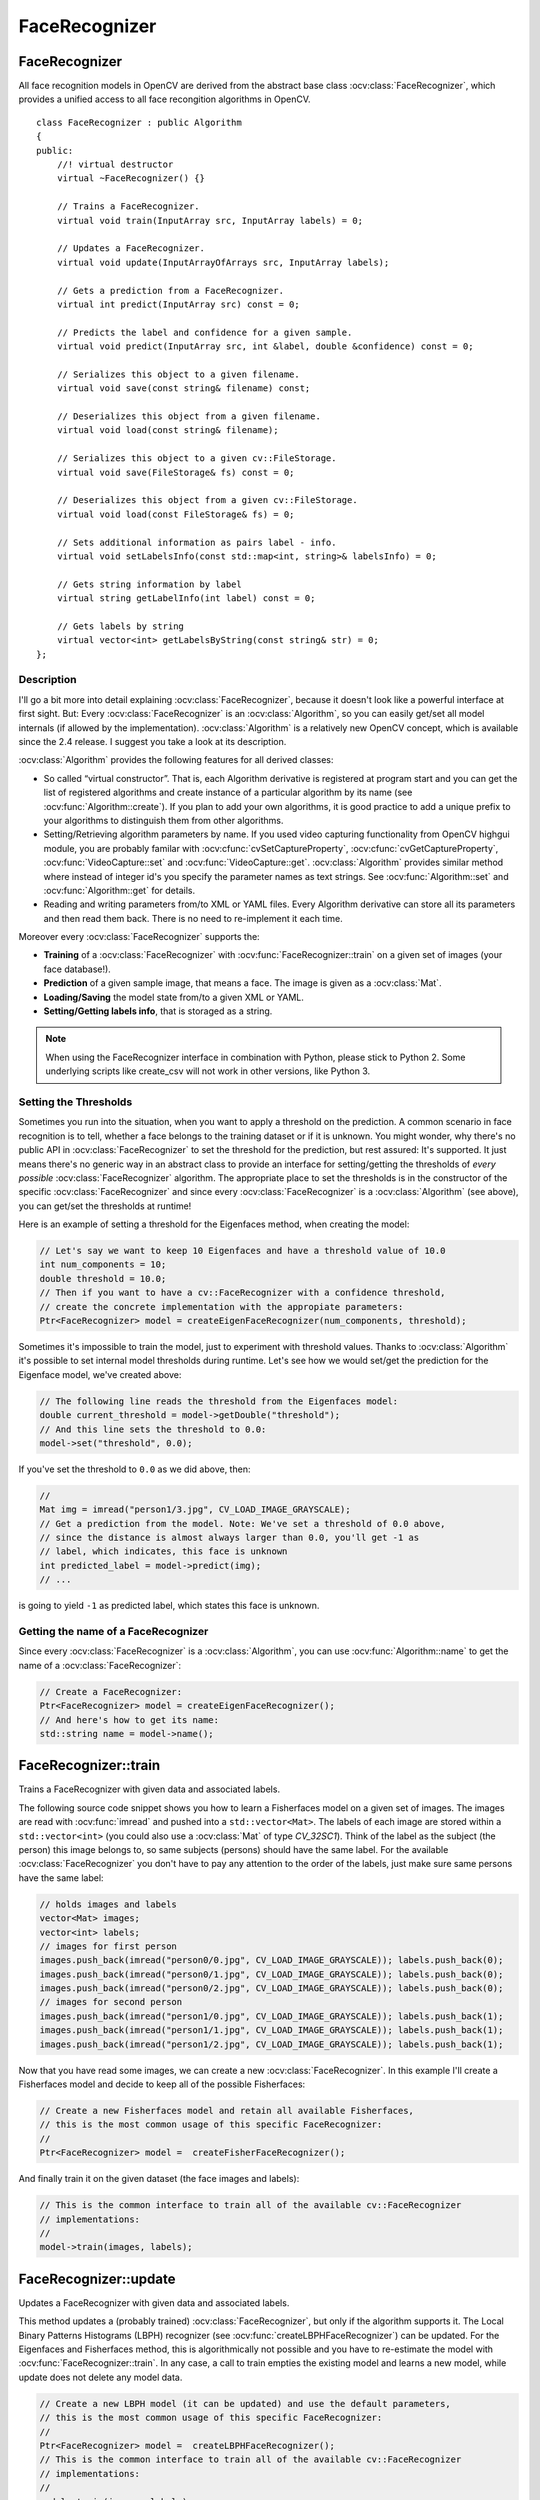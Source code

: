 FaceRecognizer
==============

.. highlight:: cpp

.. Sample code::

   * An example using the FaceRecognizer class can be found at opencv_source_code/samples/cpp/facerec_demo.cpp

   * (Python)  An example using the FaceRecognizer class can be found at opencv_source_code/samples/python2/facerec_demo.py

FaceRecognizer
--------------

.. ocv:class:: FaceRecognizer : public Algorithm

All face recognition models in OpenCV are derived from the abstract base class :ocv:class:`FaceRecognizer`, which provides
a unified access to all face recongition algorithms in OpenCV. ::

  class FaceRecognizer : public Algorithm
  {
  public:
      //! virtual destructor
      virtual ~FaceRecognizer() {}

      // Trains a FaceRecognizer.
      virtual void train(InputArray src, InputArray labels) = 0;

      // Updates a FaceRecognizer.
      virtual void update(InputArrayOfArrays src, InputArray labels);

      // Gets a prediction from a FaceRecognizer.
      virtual int predict(InputArray src) const = 0;

      // Predicts the label and confidence for a given sample.
      virtual void predict(InputArray src, int &label, double &confidence) const = 0;

      // Serializes this object to a given filename.
      virtual void save(const string& filename) const;

      // Deserializes this object from a given filename.
      virtual void load(const string& filename);

      // Serializes this object to a given cv::FileStorage.
      virtual void save(FileStorage& fs) const = 0;

      // Deserializes this object from a given cv::FileStorage.
      virtual void load(const FileStorage& fs) = 0;

      // Sets additional information as pairs label - info.
      virtual void setLabelsInfo(const std::map<int, string>& labelsInfo) = 0;

      // Gets string information by label
      virtual string getLabelInfo(int label) const = 0;

      // Gets labels by string
      virtual vector<int> getLabelsByString(const string& str) = 0;
  };


Description
+++++++++++

I'll go a bit more into detail explaining :ocv:class:`FaceRecognizer`, because it doesn't look like a powerful interface at first sight. But: Every :ocv:class:`FaceRecognizer` is an :ocv:class:`Algorithm`, so you can easily get/set all model internals (if allowed by the implementation). :ocv:class:`Algorithm` is a relatively new OpenCV concept, which is available since the 2.4 release. I suggest you take a look at its description.

:ocv:class:`Algorithm` provides the following features for all derived classes:

* So called “virtual constructor”. That is, each Algorithm derivative is registered at program start and you can get the list of registered algorithms and create instance of a particular algorithm by its name (see :ocv:func:`Algorithm::create`). If you plan to add your own algorithms, it is good practice to add a unique prefix to your algorithms to distinguish them from other algorithms.

* Setting/Retrieving algorithm parameters by name. If you used video capturing functionality from OpenCV highgui module, you are probably familar with :ocv:cfunc:`cvSetCaptureProperty`, :ocv:cfunc:`cvGetCaptureProperty`, :ocv:func:`VideoCapture::set` and :ocv:func:`VideoCapture::get`. :ocv:class:`Algorithm` provides similar method where instead of integer id's you specify the parameter names as text strings. See :ocv:func:`Algorithm::set` and :ocv:func:`Algorithm::get` for details.

* Reading and writing parameters from/to XML or YAML files. Every Algorithm derivative can store all its parameters and then read them back. There is no need to re-implement it each time.

Moreover every :ocv:class:`FaceRecognizer` supports the:

* **Training** of a :ocv:class:`FaceRecognizer` with :ocv:func:`FaceRecognizer::train` on a given set of images (your face database!).

* **Prediction** of a given sample image, that means a face. The image is given as a :ocv:class:`Mat`.

* **Loading/Saving** the model state from/to a given XML or YAML.

* **Setting/Getting labels info**, that is storaged as a string.

.. note:: When using the FaceRecognizer interface in combination with Python, please stick to Python 2. Some underlying scripts like create_csv will not work in other versions, like Python 3.

Setting the Thresholds
+++++++++++++++++++++++

Sometimes you run into the situation, when you want to apply a threshold on the prediction. A common scenario in face recognition is to tell, whether a face belongs to the training dataset or if it is unknown. You might wonder, why there's no public API in :ocv:class:`FaceRecognizer` to set the threshold for the prediction, but rest assured: It's supported. It just means there's no generic way in an abstract class to provide an interface for setting/getting the thresholds of *every possible* :ocv:class:`FaceRecognizer` algorithm. The appropriate place to set the thresholds is in the constructor of the specific :ocv:class:`FaceRecognizer` and since every :ocv:class:`FaceRecognizer` is a :ocv:class:`Algorithm` (see above), you can get/set the thresholds at runtime!

Here is an example of setting a threshold for the Eigenfaces method, when creating the model:

.. code-block:: cpp

    // Let's say we want to keep 10 Eigenfaces and have a threshold value of 10.0
    int num_components = 10;
    double threshold = 10.0;
    // Then if you want to have a cv::FaceRecognizer with a confidence threshold,
    // create the concrete implementation with the appropiate parameters:
    Ptr<FaceRecognizer> model = createEigenFaceRecognizer(num_components, threshold);

Sometimes it's impossible to train the model, just to experiment with threshold values. Thanks to :ocv:class:`Algorithm` it's possible to set internal model thresholds during runtime. Let's see how we would set/get the prediction for the Eigenface model, we've created above:

.. code-block:: cpp

    // The following line reads the threshold from the Eigenfaces model:
    double current_threshold = model->getDouble("threshold");
    // And this line sets the threshold to 0.0:
    model->set("threshold", 0.0);

If you've set the threshold to ``0.0`` as we did above, then:

.. code-block:: cpp

    //
    Mat img = imread("person1/3.jpg", CV_LOAD_IMAGE_GRAYSCALE);
    // Get a prediction from the model. Note: We've set a threshold of 0.0 above,
    // since the distance is almost always larger than 0.0, you'll get -1 as
    // label, which indicates, this face is unknown
    int predicted_label = model->predict(img);
    // ...

is going to yield ``-1`` as predicted label, which states this face is unknown.

Getting the name of a FaceRecognizer
+++++++++++++++++++++++++++++++++++++

Since every :ocv:class:`FaceRecognizer` is a :ocv:class:`Algorithm`, you can use :ocv:func:`Algorithm::name` to get the name of a :ocv:class:`FaceRecognizer`:

.. code-block:: cpp

    // Create a FaceRecognizer:
    Ptr<FaceRecognizer> model = createEigenFaceRecognizer();
    // And here's how to get its name:
    std::string name = model->name();


FaceRecognizer::train
---------------------

Trains a FaceRecognizer with given data and associated labels.

.. ocv:function:: void FaceRecognizer::train( InputArrayOfArrays src, InputArray labels ) = 0

    :param src: The training images, that means the faces you want to learn. The data has to be given as a ``vector<Mat>``.

    :param labels: The labels corresponding to the images have to be given either as a ``vector<int>`` or a

The following source code snippet shows you how to learn a Fisherfaces model on a given set of images. The images are read with :ocv:func:`imread` and pushed into a ``std::vector<Mat>``. The labels of each image are stored within a ``std::vector<int>`` (you could also use a :ocv:class:`Mat` of type `CV_32SC1`). Think of the label as the subject (the person) this image belongs to, so same subjects (persons) should have the same label. For the available :ocv:class:`FaceRecognizer` you don't have to pay any attention to the order of the labels, just make sure same persons have the same label:

.. code-block:: cpp

    // holds images and labels
    vector<Mat> images;
    vector<int> labels;
    // images for first person
    images.push_back(imread("person0/0.jpg", CV_LOAD_IMAGE_GRAYSCALE)); labels.push_back(0);
    images.push_back(imread("person0/1.jpg", CV_LOAD_IMAGE_GRAYSCALE)); labels.push_back(0);
    images.push_back(imread("person0/2.jpg", CV_LOAD_IMAGE_GRAYSCALE)); labels.push_back(0);
    // images for second person
    images.push_back(imread("person1/0.jpg", CV_LOAD_IMAGE_GRAYSCALE)); labels.push_back(1);
    images.push_back(imread("person1/1.jpg", CV_LOAD_IMAGE_GRAYSCALE)); labels.push_back(1);
    images.push_back(imread("person1/2.jpg", CV_LOAD_IMAGE_GRAYSCALE)); labels.push_back(1);

Now that you have read some images, we can create a new :ocv:class:`FaceRecognizer`. In this example I'll create a Fisherfaces model and decide to keep all of the possible Fisherfaces:

.. code-block:: cpp

    // Create a new Fisherfaces model and retain all available Fisherfaces,
    // this is the most common usage of this specific FaceRecognizer:
    //
    Ptr<FaceRecognizer> model =  createFisherFaceRecognizer();

And finally train it on the given dataset (the face images and labels):

.. code-block:: cpp

    // This is the common interface to train all of the available cv::FaceRecognizer
    // implementations:
    //
    model->train(images, labels);

FaceRecognizer::update
----------------------

Updates a FaceRecognizer with given data and associated labels.

.. ocv:function:: void FaceRecognizer::update( InputArrayOfArrays src, InputArray labels )

    :param src: The training images, that means the faces you want to learn. The data has to be given as a ``vector<Mat>``.

    :param labels: The labels corresponding to the images have to be given either as a ``vector<int>`` or a

This method updates a (probably trained) :ocv:class:`FaceRecognizer`, but only if the algorithm supports it. The Local Binary Patterns Histograms (LBPH) recognizer (see :ocv:func:`createLBPHFaceRecognizer`) can be updated. For the Eigenfaces and Fisherfaces method, this is algorithmically not possible and you have to re-estimate the model with :ocv:func:`FaceRecognizer::train`. In any case, a call to train empties the existing model and learns a new model, while update does not delete any model data.

.. code-block:: cpp

    // Create a new LBPH model (it can be updated) and use the default parameters,
    // this is the most common usage of this specific FaceRecognizer:
    //
    Ptr<FaceRecognizer> model =  createLBPHFaceRecognizer();
    // This is the common interface to train all of the available cv::FaceRecognizer
    // implementations:
    //
    model->train(images, labels);
    // Some containers to hold new image:
    vector<Mat> newImages;
    vector<int> newLabels;
    // You should add some images to the containers:
    //
    // ...
    //
    // Now updating the model is as easy as calling:
    model->update(newImages,newLabels);
    // This will preserve the old model data and extend the existing model
    // with the new features extracted from newImages!

Calling update on an Eigenfaces model (see :ocv:func:`createEigenFaceRecognizer`), which doesn't support updating, will throw an error similar to:

.. code-block:: none

    OpenCV Error: The function/feature is not implemented (This FaceRecognizer (FaceRecognizer.Eigenfaces) does not support updating, you have to use FaceRecognizer::train to update it.) in update, file /home/philipp/git/opencv/modules/contrib/src/facerec.cpp, line 305
    terminate called after throwing an instance of 'cv::Exception'

Please note: The :ocv:class:`FaceRecognizer` does not store your training images, because this would be very memory intense and it's not the responsibility of te :ocv:class:`FaceRecognizer` to do so. The caller is responsible for maintaining the dataset, he want to work with.

FaceRecognizer::predict
-----------------------

.. ocv:function:: int FaceRecognizer::predict( InputArray src ) const = 0
.. ocv:function:: void FaceRecognizer::predict( InputArray src, int & label, double & confidence ) const = 0

    Predicts a label and associated confidence (e.g. distance) for a given input image.

    :param src: Sample image to get a prediction from.
    :param label: The predicted label for the given image.
    :param confidence: Associated confidence (e.g. distance) for the predicted label.

The suffix ``const`` means that prediction does not affect the internal model
state, so the method can be safely called from within different threads.

The following example shows how to get a prediction from a trained model:

.. code-block:: cpp

    using namespace cv;
    // Do your initialization here (create the cv::FaceRecognizer model) ...
    // ...
    // Read in a sample image:
    Mat img = imread("person1/3.jpg", CV_LOAD_IMAGE_GRAYSCALE);
    // And get a prediction from the cv::FaceRecognizer:
    int predicted = model->predict(img);

Or to get a prediction and the associated confidence (e.g. distance):

.. code-block:: cpp

    using namespace cv;
    // Do your initialization here (create the cv::FaceRecognizer model) ...
    // ...
    Mat img = imread("person1/3.jpg", CV_LOAD_IMAGE_GRAYSCALE);
    // Some variables for the predicted label and associated confidence (e.g. distance):
    int predicted_label = -1;
    double predicted_confidence = 0.0;
    // Get the prediction and associated confidence from the model
    model->predict(img, predicted_label, predicted_confidence);

FaceRecognizer::save
--------------------

Saves a :ocv:class:`FaceRecognizer` and its model state.

.. ocv:function:: void FaceRecognizer::save(const string& filename) const

    Saves this model to a given filename, either as XML or YAML.

    :param filename: The filename to store this :ocv:class:`FaceRecognizer` to (either XML/YAML).

.. ocv:function:: void FaceRecognizer::save(FileStorage& fs) const

    Saves this model to a given :ocv:class:`FileStorage`.

    :param fs: The :ocv:class:`FileStorage` to store this :ocv:class:`FaceRecognizer` to.


Every :ocv:class:`FaceRecognizer` overwrites ``FaceRecognizer::save(FileStorage& fs)``
to save the internal model state. ``FaceRecognizer::save(const string& filename)`` saves
the state of a model to the given filename.

The suffix ``const`` means that prediction does not affect the internal model
state, so the method can be safely called from within different threads.

FaceRecognizer::load
--------------------

Loads a :ocv:class:`FaceRecognizer` and its model state.

.. ocv:function:: void FaceRecognizer::load( const string& filename )
.. ocv:function:: void FaceRecognizer::load( const FileStorage& fs ) = 0

Loads a persisted model and state from a given XML or YAML file . Every
:ocv:class:`FaceRecognizer` has to overwrite ``FaceRecognizer::load(FileStorage& fs)``
to enable loading the model state. ``FaceRecognizer::load(FileStorage& fs)`` in
turn gets called by ``FaceRecognizer::load(const string& filename)``, to ease
saving a model.

FaceRecognizer::setLabelsInfo
-----------------------------

Sets string information about labels into the model.
.. ocv:function:: void FaceRecognizer::setLabelsInfo(const std::map<int, string>& labelsInfo) = 0

Information about the label loads as a pair label-its info.

FaceRecognizer::getLabelInfo
----------------------------

Gets string information by label.
.. ocv:function:: string FaceRecognizer::getLabelInfo(int label) const = 0

If there is no such label in the model or there is no information about the label it will return an empty string.

FaceRecognizer::getLabelsByString
---------------------------------
Gets vector of labels by string.

.. ocv:function:: vector<int> FaceRecognizer::getLabelsByString(const string& str) = 0

If the string contained in a string information for a label, this label will be pushed into the vector.

createEigenFaceRecognizer
-------------------------

.. ocv:function:: Ptr<FaceRecognizer> createEigenFaceRecognizer(int num_components = 0, double threshold = DBL_MAX)

    :param num_components: The number of components (read: Eigenfaces) kept for this Prinicpal Component Analysis. As a hint: There's no rule how many components (read: Eigenfaces) should be kept for good reconstruction capabilities. It is based on your input data, so experiment with the number. Keeping 80 components should almost always be sufficient.

    :param threshold: The threshold applied in the prediciton.

Notes:
++++++

* Training and prediction must be done on grayscale images, use :ocv:func:`cvtColor` to convert between the color spaces.
* **THE EIGENFACES METHOD MAKES THE ASSUMPTION, THAT THE TRAINING AND TEST IMAGES ARE OF EQUAL SIZE.** (caps-lock, because I got so many mails asking for this). You have to make sure your input data has the correct shape, else a meaningful exception is thrown. Use :ocv:func:`resize` to resize the images.
* This model does not support updating.

Model internal data:
++++++++++++++++++++

* ``num_components`` see :ocv:func:`createEigenFaceRecognizer`.
* ``threshold`` see :ocv:func:`createEigenFaceRecognizer`.
* ``eigenvalues`` The eigenvalues for this Principal Component Analysis (ordered descending).
* ``eigenvectors`` The eigenvectors for this Principal Component Analysis (ordered by their eigenvalue).
* ``mean`` The sample mean calculated from the training data.
* ``projections`` The projections of the training data.
* ``labels`` The threshold applied in the prediction. If the distance to the nearest neighbor is larger than the threshold, this method returns -1.
* ``labelsInfo`` The string information about the labels.

createFisherFaceRecognizer
--------------------------

.. ocv:function:: Ptr<FaceRecognizer> createFisherFaceRecognizer(int num_components = 0, double threshold = DBL_MAX)

    :param num_components: The number of components (read: Fisherfaces) kept for this Linear Discriminant Analysis with the Fisherfaces criterion. It's useful to keep all components, that means the number of your classes ``c`` (read: subjects, persons you want to recognize). If you leave this at the default (``0``) or set it to a value  less-equal ``0`` or greater ``(c-1)``, it will be set to the correct number ``(c-1)`` automatically.

    :param threshold: The threshold applied in the prediction. If the distance to the nearest neighbor is larger than the threshold, this method returns -1.

Notes:
++++++

* Training and prediction must be done on grayscale images, use :ocv:func:`cvtColor` to convert between the color spaces.
* **THE FISHERFACES METHOD MAKES THE ASSUMPTION, THAT THE TRAINING AND TEST IMAGES ARE OF EQUAL SIZE.** (caps-lock, because I got so many mails asking for this). You have to make sure your input data has the correct shape, else a meaningful exception is thrown. Use :ocv:func:`resize` to resize the images.
* This model does not support updating.

Model internal data:
++++++++++++++++++++

* ``num_components`` see :ocv:func:`createFisherFaceRecognizer`.
* ``threshold`` see :ocv:func:`createFisherFaceRecognizer`.
* ``eigenvalues`` The eigenvalues for this Linear Discriminant Analysis (ordered descending).
* ``eigenvectors`` The eigenvectors for this Linear Discriminant Analysis (ordered by their eigenvalue).
* ``mean`` The sample mean calculated from the training data.
* ``projections`` The projections of the training data.
* ``labels`` The labels corresponding to the projections.
* ``labelsInfo`` The string information about the labels.


createLBPHFaceRecognizer
-------------------------

.. ocv:function:: Ptr<FaceRecognizer> createLBPHFaceRecognizer(int radius=1, int neighbors=8, int grid_x=8, int grid_y=8, double threshold = DBL_MAX)

    :param radius: The radius used for building the Circular Local Binary Pattern. The greater the radius, the
    :param neighbors: The number of sample points to build a Circular Local Binary Pattern from. An appropriate value is to use `` 8`` sample points. Keep in mind: the more sample points you include, the higher the computational cost.
    :param grid_x: The number of cells in the horizontal direction, ``8`` is a common value used in publications. The more cells, the finer the grid, the higher the dimensionality of the resulting feature vector.
    :param grid_y: The number of cells in the vertical direction, ``8`` is a common value used in publications. The more cells, the finer the grid, the higher the dimensionality of the resulting feature vector.
    :param threshold: The threshold applied in the prediction. If the distance to the nearest neighbor is larger than the threshold, this method returns -1.

Notes:
++++++

* The Circular Local Binary Patterns (used in training and prediction) expect the data given as grayscale images, use :ocv:func:`cvtColor` to convert between the color spaces.
* This model supports updating.

Model internal data:
++++++++++++++++++++

* ``radius`` see :ocv:func:`createLBPHFaceRecognizer`.
* ``neighbors`` see :ocv:func:`createLBPHFaceRecognizer`.
* ``grid_x`` see :ocv:func:`createLBPHFaceRecognizer`.
* ``grid_y`` see :ocv:func:`createLBPHFaceRecognizer`.
* ``threshold`` see :ocv:func:`createLBPHFaceRecognizer`.
* ``histograms`` Local Binary Patterns Histograms calculated from the given training data (empty if none was given).
* ``labels`` Labels corresponding to the calculated Local Binary Patterns Histograms.
* ``labelsInfo`` The string information about the labels.
